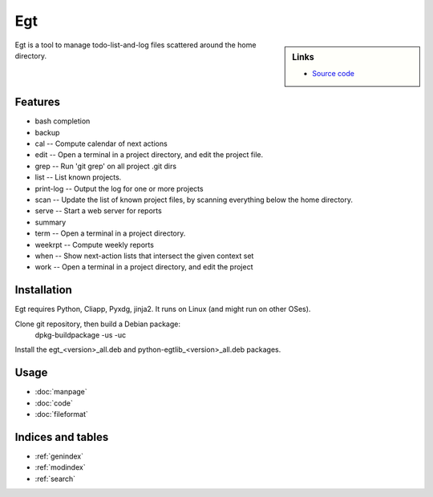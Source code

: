 
Egt
================================

.. .. image:: logo.png
..   :name: logo

.. sidebar:: Links

 - `Source code <http://anonscm.debian.org/gitweb/?p=users/enrico/egt.git>`_
.. - `Bug tracker <>`_
.. - `Website <>`_

Egt is a tool to manage todo-list-and-log files scattered around the home directory.



Features
--------

* bash completion
* backup
* cal --          Compute calendar of next actions
* edit --         Open a terminal in a project directory, and edit the project file.
* grep --         Run 'git grep' on all project .git dirs
* list --         List known projects.
* print-log --    Output the log for one or more projects
* scan --         Update the list of known project files, by scanning everything below the home directory.
* serve --        Start a web server for reports
* summary
* term --         Open a terminal in a project directory.
* weekrpt --      Compute weekly reports
* when --         Show next-action lists that intersect the given context set
* work --         Open a terminal in a project directory, and edit the project



Installation
------------

Egt requires Python, Cliapp, Pyxdg, jinja2. It runs on Linux (and might run on other OSes).

Clone git repository, then build a Debian package:
    dpkg-buildpackage -us -uc

Install the egt_<version>_all.deb and python-egtlib_<version>_all.deb packages.

.. Use virtualenv on package-based Linux distributions! `Learn why <http://workaround.org/easy-install-debian>`_


Usage
-----

* :doc:`manpage`
* :doc:`code`
* :doc:`fileformat`

Indices and tables
------------------

* :ref:`genindex`
* :ref:`modindex`
* :ref:`search`
